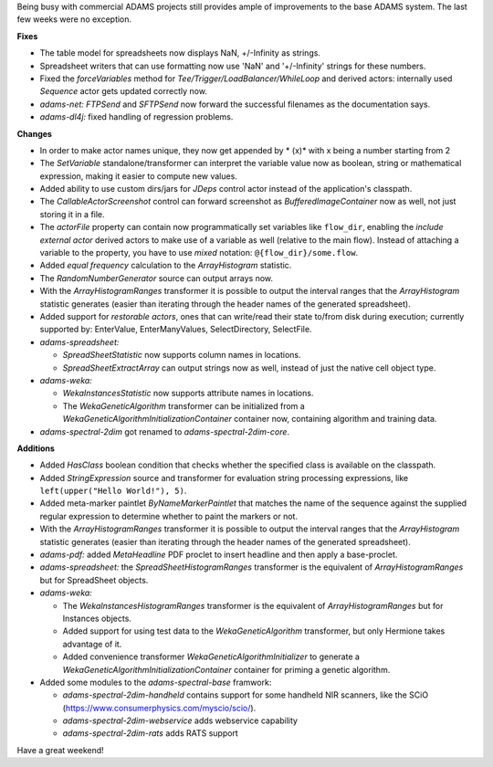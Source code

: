 .. title: Updates 2017/05/12
.. slug: updates-2017-05-12
.. date: 2017-05-12 17:02:07 UTC+13:00
.. tags: 
.. category: 
.. link: 
.. description: 
.. type: text
.. author: FracPete

Being busy with commercial ADAMS projects still provides ample of improvements
to the base ADAMS system. The last few weeks were no exception.

**Fixes**

* The table model for spreadsheets now displays NaN, +/-Infinity as strings.
* Spreadsheet writers that can use formatting now use 'NaN' and '+/-Infinity'
  strings for these numbers.
* Fixed the *forceVariables* method for *Tee/Trigger/LoadBalancer/WhileLoop*
  and derived actors: internally used *Sequence* actor gets updated correctly now.
* *adams-net:* *FTPSend* and *SFTPSend* now forward the successful filenames as the
  documentation says.
* *adams-dl4j:* fixed handling of regression problems.


**Changes**

* In order to make actor names unique, they now get appended by * (x)* with x being 
  a number starting from 2
* The *SetVariable* standalone/transformer can interpret the variable value now
  as boolean, string or mathematical expression, making it easier to compute new values.
* Added ability to use custom dirs/jars for *JDeps* control actor instead of the 
  application's classpath.
* The *CallableActorScreenshot* control can forward screenshot as *BufferedImageContainer* 
  now as well, not just storing it in a file.
* The *actorFile* property can contain now programmatically set variables like ``flow_dir``, 
  enabling the *include external actor* derived actors to make use of a variable as well 
  (relative to the main flow). Instead of attaching a variable to the property, you have to
  use *mixed* notation: ``@{flow_dir}/some.flow``.
* Added *equal frequency* calculation to the *ArrayHistogram* statistic.
* The *RandomNumberGenerator* source can output arrays now.
* With the *ArrayHistogramRanges* transformer it is possible to output the interval ranges
  that the *ArrayHistogram* statistic generates (easier than iterating through the header
  names of the generated spreadsheet).
* Added support for *restorable actors*, ones that can write/read their state to/from disk 
  during execution; currently supported by: EnterValue, EnterManyValues, SelectDirectory, 
  SelectFile.
* *adams-spreadsheet:* 

  * *SpreadSheetStatistic* now supports column names in locations.
  * *SpreadSheetExtractArray* can output strings now as well, instead of just the 
    native cell object type.

* *adams-weka:* 

  * *WekaInstancesStatistic* now supports attribute names in locations.
  * The *WekaGeneticAlgorithm* transformer can be initialized from a *WekaGeneticAlgorithmInitializationContainer*
    container now, containing algorithm and training data.

* *adams-spectral-2dim* got renamed to *adams-spectral-2dim-core*.


**Additions**

* Added *HasClass* boolean condition that checks whether the specified class is
  available on the classpath.
* Added *StringExpression* source and transformer for evaluation string processing 
  expressions, like ``left(upper("Hello World!"), 5)``.
* Added meta-marker paintlet *ByNameMarkerPaintlet* that matches the name of the 
  sequence against the supplied regular expression to determine whether to paint 
  the markers or not.
* With the *ArrayHistogramRanges* transformer it is possible to output the interval ranges
  that the *ArrayHistogram* statistic generates (easier than iterating through the header
  names of the generated spreadsheet).
* *adams-pdf:* added *MetaHeadline* PDF proclet to insert headline and then apply 
  a base-proclet.
* *adams-spreadsheet:* the *SpreadSheetHistogramRanges* transformer is the equivalent
  of *ArrayHistogramRanges* but for SpreadSheet objects.
* *adams-weka:* 

  * The *WekaInstancesHistogramRanges* transformer is the equivalent
    of *ArrayHistogramRanges* but for Instances objects.
  * Added support for using test data to the *WekaGeneticAlgorithm* transformer, but 
    only Hermione takes advantage of it.
  * Added convenience transformer *WekaGeneticAlgorithmInitializer* to generate a
    *WekaGeneticAlgorithmInitializationContainer* container for priming a genetic algorithm.

* Added some modules to the *adams-spectral-base* framwork:

  * *adams-spectral-2dim-handheld* contains support for some handheld NIR scanners, 
    like the SCiO (https://www.consumerphysics.com/myscio/scio/).
  * *adams-spectral-2dim-webservice* adds webservice capability
  * *adams-spectral-2dim-rats* adds RATS support

Have a great weekend!

